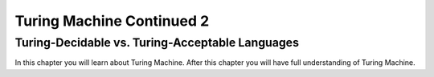 .. This file is part of the OpenDSA eTextbook project. See
.. http://opendsa.org for more details.
.. Copyright (c) 2012-2020 by the OpenDSA Project Contributors, and
.. distributed under an MIT open source license.

.. avmetadata::
   :author: Xiaolin Zhou
   :topic: Turing Machine Continued 2


Turing Machine Continued 2
================================

Turing-Decidable vs. Turing-Acceptable Languages
-------------------------------

In this chapter you will learn about Turing Machine. After this chapter you will have full understanding of Turing Machine.

.. inlineav:: TMDecidableVSAcceptable ff
   :links: AV/PIExample/TuringMachine/TMDecidableVSAcceptable.css
   :scripts:  lib/underscore.js DataStructures/FLA/FA.js AV/Development/formal_language/TuringMachine.js AV/PIExample/TuringMachine/TMDecidableVSAcceptable.js DataStructures/PIFrames.js 
   :output: show
